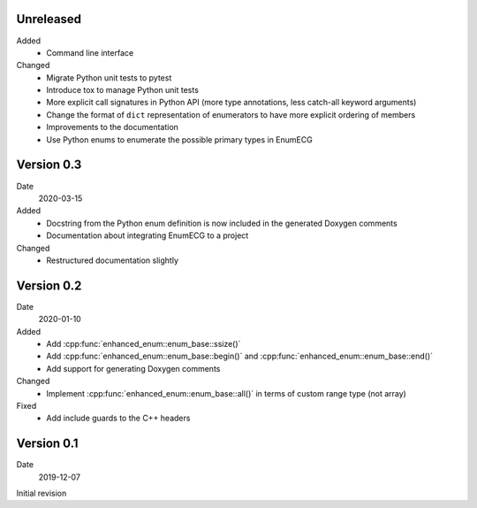 Unreleased
----------

Added
  - Command line interface

Changed
  - Migrate Python unit tests to pytest
  - Introduce tox to manage Python unit tests
  - More explicit call signatures in Python API (more type
    annotations, less catch-all keyword arguments)
  - Change the format of ``dict`` representation of enumerators to
    have more explicit ordering of members
  - Improvements to the documentation
  - Use Python enums to enumerate the possible primary types in EnumECG

Version 0.3
-----------

Date
   2020-03-15

Added
  - Docstring from the Python enum definition is now included in the
    generated Doxygen comments
  - Documentation about integrating EnumECG to a project

Changed
  - Restructured documentation slightly

Version 0.2
-----------

Date
   2020-01-10

Added
   - Add :cpp:func:`enhanced_enum::enum_base::ssize()`
   - Add :cpp:func:`enhanced_enum::enum_base::begin()` and
     :cpp:func:`enhanced_enum::enum_base::end()`
   - Add support for generating Doxygen comments

Changed
   - Implement :cpp:func:`enhanced_enum::enum_base::all()` in terms
     of custom range type (not array)

Fixed
   - Add include guards to the C++ headers

Version 0.1
-----------

Date
   2019-12-07

Initial revision
